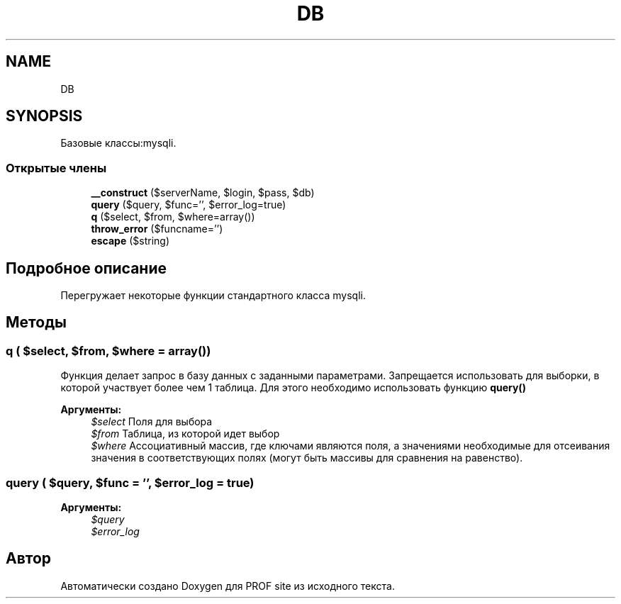 .TH "DB" 3 "Вс 13 Авг 2017" "Version 0.4" "PROF site" \" -*- nroff -*-
.ad l
.nh
.SH NAME
DB
.SH SYNOPSIS
.br
.PP
.PP
Базовые классы:mysqli\&.
.SS "Открытые члены"

.in +1c
.ti -1c
.RI "\fB__construct\fP ($serverName, $login, $pass, $db)"
.br
.ti -1c
.RI "\fBquery\fP ($query, $func='', $error_log=true)"
.br
.ti -1c
.RI "\fBq\fP ($select, $from, $where=array())"
.br
.ti -1c
.RI "\fBthrow_error\fP ($funcname='')"
.br
.ti -1c
.RI "\fBescape\fP ($string)"
.br
.in -1c
.SH "Подробное описание"
.PP 
Перегружает некоторые функции стандартного класса mysqli\&. 
.SH "Методы"
.PP 
.SS "q ( $select,  $from,  $where = \fCarray()\fP)"
Функция делает запрос в базу данных с заданными параметрами\&. Запрещается использовать для выборки, в которой участвует более чем 1 таблица\&. Для этого необходимо использовать функцию \fBquery()\fP 
.PP
\fBАргументы:\fP
.RS 4
\fI$select\fP Поля для выбора 
.br
\fI$from\fP Таблица, из которой идет выбор 
.br
\fI$where\fP Ассоциативный массив, где ключами являются поля, а значениями необходимые для отсеивания значения в соответствующих полях (могут быть массивы для сравнения на равенство)\&. 
.RE
.PP

.SS "query ( $query,  $func = \fC''\fP,  $error_log = \fCtrue\fP)"

.PP
\fBАргументы:\fP
.RS 4
\fI$query\fP 
.br
\fI$error_log\fP 
.RE
.PP


.SH "Автор"
.PP 
Автоматически создано Doxygen для PROF site из исходного текста\&.
